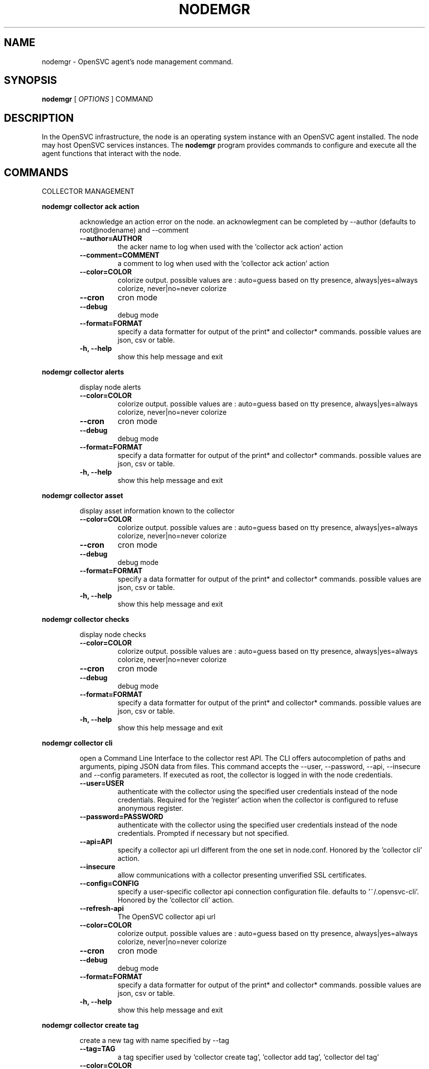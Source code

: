 .TH NODEMGR 1 2017\-07\-19
.SH NAME
nodemgr - OpenSVC agent's node management command.
.SH SYNOPSIS
.B nodemgr
[ \fIOPTIONS\fP ] COMMAND
.SH DESCRIPTION
In the OpenSVC infrastructure, the node is an operating system instance with an OpenSVC agent installed. The node may host OpenSVC services instances. The \fBnodemgr\fP program provides commands to configure and execute all the agent functions that interact with the node.
.SH COMMANDS

\fRCOLLECTOR MANAGEMENT\fP

.RE
\fBnodemgr collector ack action\fP
.RS

acknowledge an action error on the node. an acknowlegment can be completed by --author (defaults to root@nodename) and --comment

.TP
.B --author=AUTHOR
the acker name to log when used with the 'collector ack action' action
.TP
.B --comment=COMMENT
a comment to log when used with the 'collector ack action' action
.TP
.B --color=COLOR
colorize output. possible values are : auto=guess based on tty presence, always|yes=always colorize, never|no=never colorize
.TP
.B --cron
cron mode
.TP
.B --debug
debug mode
.TP
.B --format=FORMAT
specify a data formatter for output of the print* and collector* commands. possible values are json, csv or table.
.TP
.B -h, --help
show this help message and exit

.RE
\fBnodemgr collector alerts\fP
.RS

display node alerts

.TP
.B --color=COLOR
colorize output. possible values are : auto=guess based on tty presence, always|yes=always colorize, never|no=never colorize
.TP
.B --cron
cron mode
.TP
.B --debug
debug mode
.TP
.B --format=FORMAT
specify a data formatter for output of the print* and collector* commands. possible values are json, csv or table.
.TP
.B -h, --help
show this help message and exit

.RE
\fBnodemgr collector asset\fP
.RS

display asset information known to the collector

.TP
.B --color=COLOR
colorize output. possible values are : auto=guess based on tty presence, always|yes=always colorize, never|no=never colorize
.TP
.B --cron
cron mode
.TP
.B --debug
debug mode
.TP
.B --format=FORMAT
specify a data formatter for output of the print* and collector* commands. possible values are json, csv or table.
.TP
.B -h, --help
show this help message and exit

.RE
\fBnodemgr collector checks\fP
.RS

display node checks

.TP
.B --color=COLOR
colorize output. possible values are : auto=guess based on tty presence, always|yes=always colorize, never|no=never colorize
.TP
.B --cron
cron mode
.TP
.B --debug
debug mode
.TP
.B --format=FORMAT
specify a data formatter for output of the print* and collector* commands. possible values are json, csv or table.
.TP
.B -h, --help
show this help message and exit

.RE
\fBnodemgr collector cli\fP
.RS

open a Command Line Interface to the collector rest API. The CLI offers autocompletion of paths and arguments, piping JSON data from files. This command accepts the --user, --password, --api, --insecure and --config parameters. If executed as root, the collector is logged in with the node credentials.

.TP
.B --user=USER
authenticate with the collector using the specified user credentials instead of the node credentials. Required for the 'register' action when the collector is configured to refuse anonymous register.
.TP
.B --password=PASSWORD
authenticate with the collector using the specified user credentials instead of the node credentials. Prompted if necessary but not specified.
.TP
.B --api=API
specify a collector api url different from the one set in node.conf. Honored by the 'collector cli' action.
.TP
.B --insecure
allow communications with a collector presenting unverified SSL certificates.
.TP
.B --config=CONFIG
specify a user-specific collector api connection configuration file. defaults to '~/.opensvc-cli'. Honored by the 'collector cli' action.
.TP
.B --refresh-api
The OpenSVC collector api url
.TP
.B --color=COLOR
colorize output. possible values are : auto=guess based on tty presence, always|yes=always colorize, never|no=never colorize
.TP
.B --cron
cron mode
.TP
.B --debug
debug mode
.TP
.B --format=FORMAT
specify a data formatter for output of the print* and collector* commands. possible values are json, csv or table.
.TP
.B -h, --help
show this help message and exit

.RE
\fBnodemgr collector create tag\fP
.RS

create a new tag with name specified by --tag

.TP
.B --tag=TAG
a tag specifier used by 'collector create tag', 'collector add tag', 'collector del tag'
.TP
.B --color=COLOR
colorize output. possible values are : auto=guess based on tty presence, always|yes=always colorize, never|no=never colorize
.TP
.B --cron
cron mode
.TP
.B --debug
debug mode
.TP
.B --format=FORMAT
specify a data formatter for output of the print* and collector* commands. possible values are json, csv or table.
.TP
.B -h, --help
show this help message and exit

.RE
\fBnodemgr collector disks\fP
.RS

display node disks

.TP
.B --color=COLOR
colorize output. possible values are : auto=guess based on tty presence, always|yes=always colorize, never|no=never colorize
.TP
.B --cron
cron mode
.TP
.B --debug
debug mode
.TP
.B --format=FORMAT
specify a data formatter for output of the print* and collector* commands. possible values are json, csv or table.
.TP
.B -h, --help
show this help message and exit

.RE
\fBnodemgr collector events\fP
.RS

display node events during the period specified by --begin/--end. --end defaults to now. --begin defaults to 7 days ago.

.TP
.B --begin=BEGIN
a begin date expressed as 'YYYY-MM-DD hh:mm'. used with the 'collector ack action' and pushstats action
.TP
.B --end=END
a end date expressed as 'YYYY-MM-DD hh:mm'. used with the 'collector ack action' and pushstats action
.TP
.B --color=COLOR
colorize output. possible values are : auto=guess based on tty presence, always|yes=always colorize, never|no=never colorize
.TP
.B --cron
cron mode
.TP
.B --debug
debug mode
.TP
.B --format=FORMAT
specify a data formatter for output of the print* and collector* commands. possible values are json, csv or table.
.TP
.B -h, --help
show this help message and exit

.RE
\fBnodemgr collector list actions\fP
.RS

list actions on the node, whatever the service, during the period specified by --begin/--end. --end defaults to now. --begin defaults to 7 days ago

.TP
.B --begin=BEGIN
a begin date expressed as 'YYYY-MM-DD hh:mm'. used with the 'collector ack action' and pushstats action
.TP
.B --end=END
a end date expressed as 'YYYY-MM-DD hh:mm'. used with the 'collector ack action' and pushstats action
.TP
.B --color=COLOR
colorize output. possible values are : auto=guess based on tty presence, always|yes=always colorize, never|no=never colorize
.TP
.B --cron
cron mode
.TP
.B --debug
debug mode
.TP
.B --format=FORMAT
specify a data formatter for output of the print* and collector* commands. possible values are json, csv or table.
.TP
.B -h, --help
show this help message and exit

.RE
\fBnodemgr collector list filtersets\fP
.RS

show the list of filtersets available on the collector. if specified, --filterset <pattern> limits the resultset to filtersets matching <pattern>

.TP
.B --color=COLOR
colorize output. possible values are : auto=guess based on tty presence, always|yes=always colorize, never|no=never colorize
.TP
.B --cron
cron mode
.TP
.B --debug
debug mode
.TP
.B --format=FORMAT
specify a data formatter for output of the print* and collector* commands. possible values are json, csv or table.
.TP
.B -h, --help
show this help message and exit

.RE
\fBnodemgr collector list nodes\fP
.RS

show the list of nodes matching the filterset pointed by --filterset

.TP
.B --color=COLOR
colorize output. possible values are : auto=guess based on tty presence, always|yes=always colorize, never|no=never colorize
.TP
.B --cron
cron mode
.TP
.B --debug
debug mode
.TP
.B --format=FORMAT
specify a data formatter for output of the print* and collector* commands. possible values are json, csv or table.
.TP
.B -h, --help
show this help message and exit

.RE
\fBnodemgr collector list services\fP
.RS

show the list of services matching the filterset pointed by --filterset

.TP
.B --color=COLOR
colorize output. possible values are : auto=guess based on tty presence, always|yes=always colorize, never|no=never colorize
.TP
.B --cron
cron mode
.TP
.B --debug
debug mode
.TP
.B --format=FORMAT
specify a data formatter for output of the print* and collector* commands. possible values are json, csv or table.
.TP
.B -h, --help
show this help message and exit

.RE
\fBnodemgr collector list tags\fP
.RS

list all available tags. use --like to filter the output.

.TP
.B --like=LIKE
a sql like filtering expression. leading and trailing wildcards are automatically set.
.TP
.B --color=COLOR
colorize output. possible values are : auto=guess based on tty presence, always|yes=always colorize, never|no=never colorize
.TP
.B --cron
cron mode
.TP
.B --debug
debug mode
.TP
.B --format=FORMAT
specify a data formatter for output of the print* and collector* commands. possible values are json, csv or table.
.TP
.B -h, --help
show this help message and exit

.RE
\fBnodemgr collector log\fP
.RS

log a message in the collector's node log

.TP
.B --message=MESSAGE
the message to send to the collector for logging
.TP
.B --color=COLOR
colorize output. possible values are : auto=guess based on tty presence, always|yes=always colorize, never|no=never colorize
.TP
.B --cron
cron mode
.TP
.B --debug
debug mode
.TP
.B --format=FORMAT
specify a data formatter for output of the print* and collector* commands. possible values are json, csv or table.
.TP
.B -h, --help
show this help message and exit

.RE
\fBnodemgr collector networks\fP
.RS

display network information known to the collector for each node ip

.TP
.B --color=COLOR
colorize output. possible values are : auto=guess based on tty presence, always|yes=always colorize, never|no=never colorize
.TP
.B --cron
cron mode
.TP
.B --debug
debug mode
.TP
.B --format=FORMAT
specify a data formatter for output of the print* and collector* commands. possible values are json, csv or table.
.TP
.B -h, --help
show this help message and exit

.RE
\fBnodemgr collector search\fP
.RS

report the collector objects matching --like [<type>:]<substring>, where <type> is the object type acronym as shown in the collector search widget.

.TP
.B --like=LIKE
a sql like filtering expression. leading and trailing wildcards are automatically set.
.TP
.B --color=COLOR
colorize output. possible values are : auto=guess based on tty presence, always|yes=always colorize, never|no=never colorize
.TP
.B --cron
cron mode
.TP
.B --debug
debug mode
.TP
.B --format=FORMAT
specify a data formatter for output of the print* and collector* commands. possible values are json, csv or table.
.TP
.B -h, --help
show this help message and exit

.RE
\fBnodemgr collector show actions\fP
.RS

show actions detailed log. a single action is specified by --id. a range is specified by --begin/--end dates. --end defaults to now. --begin defaults to 7 days ago

.TP
.B --begin=BEGIN
a begin date expressed as 'YYYY-MM-DD hh:mm'. used with the 'collector ack action' and pushstats action
.TP
.B --id=ID
specify an id to act on
.TP
.B --end=END
a end date expressed as 'YYYY-MM-DD hh:mm'. used with the 'collector ack action' and pushstats action
.TP
.B --color=COLOR
colorize output. possible values are : auto=guess based on tty presence, always|yes=always colorize, never|no=never colorize
.TP
.B --cron
cron mode
.TP
.B --debug
debug mode
.TP
.B --format=FORMAT
specify a data formatter for output of the print* and collector* commands. possible values are json, csv or table.
.TP
.B -h, --help
show this help message and exit

.RE
\fBnodemgr collector show tags\fP
.RS

list all node tags

.TP
.B --color=COLOR
colorize output. possible values are : auto=guess based on tty presence, always|yes=always colorize, never|no=never colorize
.TP
.B --cron
cron mode
.TP
.B --debug
debug mode
.TP
.B --format=FORMAT
specify a data formatter for output of the print* and collector* commands. possible values are json, csv or table.
.TP
.B -h, --help
show this help message and exit

.RE
\fBnodemgr collector tag\fP
.RS

set a node tag (pointed by --tag)

.TP
.B --tag=TAG
a tag specifier used by 'collector create tag', 'collector add tag', 'collector del tag'
.TP
.B --color=COLOR
colorize output. possible values are : auto=guess based on tty presence, always|yes=always colorize, never|no=never colorize
.TP
.B --cron
cron mode
.TP
.B --debug
debug mode
.TP
.B --format=FORMAT
specify a data formatter for output of the print* and collector* commands. possible values are json, csv or table.
.TP
.B -h, --help
show this help message and exit

.RE
\fBnodemgr collector untag\fP
.RS

unset a node tag (pointed by --tag)

.TP
.B --color=COLOR
colorize output. possible values are : auto=guess based on tty presence, always|yes=always colorize, never|no=never colorize
.TP
.B --cron
cron mode
.TP
.B --debug
debug mode
.TP
.B --format=FORMAT
specify a data formatter for output of the print* and collector* commands. possible values are json, csv or table.
.TP
.B -h, --help
show this help message and exit

\fRCOMPLIANCE\fP

.RE
\fBnodemgr compliance attach\fP
.RS

attach ruleset specified by --ruleset and/or moduleset specified by --moduleset for this node

.TP
.B --moduleset=MODULESET
compliance, set moduleset list. The 'all' value can be used in conjonction with detach.
.TP
.B --ruleset=RULESET
compliance, set ruleset list. The 'all' value can be used in conjonction with detach.
.TP
.B --color=COLOR
colorize output. possible values are : auto=guess based on tty presence, always|yes=always colorize, never|no=never colorize
.TP
.B --cron
cron mode
.TP
.B --debug
debug mode
.TP
.B --format=FORMAT
specify a data formatter for output of the print* and collector* commands. possible values are json, csv or table.
.TP
.B -h, --help
show this help message and exit

.RE
\fBnodemgr compliance attach moduleset\fP
.RS

attach moduleset specified by --moduleset for this node

.TP
.B --moduleset=MODULESET
compliance, set moduleset list. The 'all' value can be used in conjonction with detach.
.TP
.B --color=COLOR
colorize output. possible values are : auto=guess based on tty presence, always|yes=always colorize, never|no=never colorize
.TP
.B --cron
cron mode
.TP
.B --debug
debug mode
.TP
.B --format=FORMAT
specify a data formatter for output of the print* and collector* commands. possible values are json, csv or table.
.TP
.B -h, --help
show this help message and exit

.RE
\fBnodemgr compliance attach ruleset\fP
.RS

attach ruleset specified by --ruleset for this node

.TP
.B --ruleset=RULESET
compliance, set ruleset list. The 'all' value can be used in conjonction with detach.
.TP
.B --color=COLOR
colorize output. possible values are : auto=guess based on tty presence, always|yes=always colorize, never|no=never colorize
.TP
.B --cron
cron mode
.TP
.B --debug
debug mode
.TP
.B --format=FORMAT
specify a data formatter for output of the print* and collector* commands. possible values are json, csv or table.
.TP
.B -h, --help
show this help message and exit

.RE
\fBnodemgr compliance auto\fP
.RS

run compliance checks or fix, according to the autofix property of each module.

.TP
.B --color=COLOR
colorize output. possible values are : auto=guess based on tty presence, always|yes=always colorize, never|no=never colorize
.TP
.B --cron
cron mode
.TP
.B --debug
debug mode
.TP
.B --format=FORMAT
specify a data formatter for output of the print* and collector* commands. possible values are json, csv or table.
.TP
.B -h, --help
show this help message and exit

.RE
\fBnodemgr compliance check\fP
.RS

run compliance checks.

.TP
.B --attach
attach the modulesets specified during a compliance check/fix/fixable command
.TP
.B --force
force action
.TP
.B --module=MODULE
compliance, set module list
.TP
.B --moduleset=MODULESET
compliance, set moduleset list. The 'all' value can be used in conjonction with detach.
.TP
.B --ruleset-date=RULESET_DATE
compliance, use rulesets valid on specified date
.TP
.B --color=COLOR
colorize output. possible values are : auto=guess based on tty presence, always|yes=always colorize, never|no=never colorize
.TP
.B --cron
cron mode
.TP
.B --debug
debug mode
.TP
.B --format=FORMAT
specify a data formatter for output of the print* and collector* commands. possible values are json, csv or table.
.TP
.B -h, --help
show this help message and exit

.RE
\fBnodemgr compliance detach\fP
.RS

detach ruleset specified by --ruleset and/or moduleset specified by --moduleset for this node

.TP
.B --moduleset=MODULESET
compliance, set moduleset list. The 'all' value can be used in conjonction with detach.
.TP
.B --ruleset=RULESET
compliance, set ruleset list. The 'all' value can be used in conjonction with detach.
.TP
.B --color=COLOR
colorize output. possible values are : auto=guess based on tty presence, always|yes=always colorize, never|no=never colorize
.TP
.B --cron
cron mode
.TP
.B --debug
debug mode
.TP
.B --format=FORMAT
specify a data formatter for output of the print* and collector* commands. possible values are json, csv or table.
.TP
.B -h, --help
show this help message and exit

.RE
\fBnodemgr compliance detach moduleset\fP
.RS

detach moduleset specified by --moduleset for this node

.TP
.B --moduleset=MODULESET
compliance, set moduleset list. The 'all' value can be used in conjonction with detach.
.TP
.B --color=COLOR
colorize output. possible values are : auto=guess based on tty presence, always|yes=always colorize, never|no=never colorize
.TP
.B --cron
cron mode
.TP
.B --debug
debug mode
.TP
.B --format=FORMAT
specify a data formatter for output of the print* and collector* commands. possible values are json, csv or table.
.TP
.B -h, --help
show this help message and exit

.RE
\fBnodemgr compliance detach ruleset\fP
.RS

detach ruleset specified by --ruleset for this node

.TP
.B --ruleset=RULESET
compliance, set ruleset list. The 'all' value can be used in conjonction with detach.
.TP
.B --color=COLOR
colorize output. possible values are : auto=guess based on tty presence, always|yes=always colorize, never|no=never colorize
.TP
.B --cron
cron mode
.TP
.B --debug
debug mode
.TP
.B --format=FORMAT
specify a data formatter for output of the print* and collector* commands. possible values are json, csv or table.
.TP
.B -h, --help
show this help message and exit

.RE
\fBnodemgr compliance env\fP
.RS

show the compliance modules environment variables.

.TP
.B --module=MODULE
compliance, set module list
.TP
.B --moduleset=MODULESET
compliance, set moduleset list. The 'all' value can be used in conjonction with detach.
.TP
.B --color=COLOR
colorize output. possible values are : auto=guess based on tty presence, always|yes=always colorize, never|no=never colorize
.TP
.B --cron
cron mode
.TP
.B --debug
debug mode
.TP
.B --format=FORMAT
specify a data formatter for output of the print* and collector* commands. possible values are json, csv or table.
.TP
.B -h, --help
show this help message and exit

.RE
\fBnodemgr compliance fix\fP
.RS

run compliance fixes.

.TP
.B --attach
attach the modulesets specified during a compliance check/fix/fixable command
.TP
.B --force
force action
.TP
.B --module=MODULE
compliance, set module list
.TP
.B --moduleset=MODULESET
compliance, set moduleset list. The 'all' value can be used in conjonction with detach.
.TP
.B --ruleset-date=RULESET_DATE
compliance, use rulesets valid on specified date
.TP
.B --color=COLOR
colorize output. possible values are : auto=guess based on tty presence, always|yes=always colorize, never|no=never colorize
.TP
.B --cron
cron mode
.TP
.B --debug
debug mode
.TP
.B --format=FORMAT
specify a data formatter for output of the print* and collector* commands. possible values are json, csv or table.
.TP
.B -h, --help
show this help message and exit

.RE
\fBnodemgr compliance fixable\fP
.RS

verify compliance fixes prerequisites.

.TP
.B --attach
attach the modulesets specified during a compliance check/fix/fixable command
.TP
.B --force
force action
.TP
.B --module=MODULE
compliance, set module list
.TP
.B --moduleset=MODULESET
compliance, set moduleset list. The 'all' value can be used in conjonction with detach.
.TP
.B --ruleset-date=RULESET_DATE
compliance, use rulesets valid on specified date
.TP
.B --color=COLOR
colorize output. possible values are : auto=guess based on tty presence, always|yes=always colorize, never|no=never colorize
.TP
.B --cron
cron mode
.TP
.B --debug
debug mode
.TP
.B --format=FORMAT
specify a data formatter for output of the print* and collector* commands. possible values are json, csv or table.
.TP
.B -h, --help
show this help message and exit

.RE
\fBnodemgr compliance list module\fP
.RS

list compliance modules available on this node

.TP
.B --color=COLOR
colorize output. possible values are : auto=guess based on tty presence, always|yes=always colorize, never|no=never colorize
.TP
.B --cron
cron mode
.TP
.B --debug
debug mode
.TP
.B --format=FORMAT
specify a data formatter for output of the print* and collector* commands. possible values are json, csv or table.
.TP
.B -h, --help
show this help message and exit

.RE
\fBnodemgr compliance list moduleset\fP
.RS

list available compliance modulesets. --moduleset f% limit the scope to modulesets matching the f% pattern.

.TP
.B --color=COLOR
colorize output. possible values are : auto=guess based on tty presence, always|yes=always colorize, never|no=never colorize
.TP
.B --cron
cron mode
.TP
.B --debug
debug mode
.TP
.B --format=FORMAT
specify a data formatter for output of the print* and collector* commands. possible values are json, csv or table.
.TP
.B -h, --help
show this help message and exit

.RE
\fBnodemgr compliance list ruleset\fP
.RS

list available compliance rulesets. --ruleset f% limit the scope to rulesets matching the f% pattern.

.TP
.B --color=COLOR
colorize output. possible values are : auto=guess based on tty presence, always|yes=always colorize, never|no=never colorize
.TP
.B --cron
cron mode
.TP
.B --debug
debug mode
.TP
.B --format=FORMAT
specify a data formatter for output of the print* and collector* commands. possible values are json, csv or table.
.TP
.B -h, --help
show this help message and exit

.RE
\fBnodemgr compliance show moduleset\fP
.RS

show compliance rules applying to this node

.TP
.B --color=COLOR
colorize output. possible values are : auto=guess based on tty presence, always|yes=always colorize, never|no=never colorize
.TP
.B --cron
cron mode
.TP
.B --debug
debug mode
.TP
.B --format=FORMAT
specify a data formatter for output of the print* and collector* commands. possible values are json, csv or table.
.TP
.B -h, --help
show this help message and exit

.RE
\fBnodemgr compliance show ruleset\fP
.RS

show compliance rules applying to this node

.TP
.B --color=COLOR
colorize output. possible values are : auto=guess based on tty presence, always|yes=always colorize, never|no=never colorize
.TP
.B --cron
cron mode
.TP
.B --debug
debug mode
.TP
.B --format=FORMAT
specify a data formatter for output of the print* and collector* commands. possible values are json, csv or table.
.TP
.B -h, --help
show this help message and exit

.RE
\fBnodemgr compliance show status\fP
.RS

show compliance modules status

.TP
.B --color=COLOR
colorize output. possible values are : auto=guess based on tty presence, always|yes=always colorize, never|no=never colorize
.TP
.B --cron
cron mode
.TP
.B --debug
debug mode
.TP
.B --format=FORMAT
specify a data formatter for output of the print* and collector* commands. possible values are json, csv or table.
.TP
.B -h, --help
show this help message and exit

\fRMISC\fP

.RE
\fBnodemgr prkey\fP
.RS

show persistent reservation key of this node

.TP
.B --color=COLOR
colorize output. possible values are : auto=guess based on tty presence, always|yes=always colorize, never|no=never colorize
.TP
.B --cron
cron mode
.TP
.B --debug
debug mode
.TP
.B --format=FORMAT
specify a data formatter for output of the print* and collector* commands. possible values are json, csv or table.
.TP
.B -h, --help
show this help message and exit

\fRNODE ACTIONS\fP

.RE
\fBnodemgr array\fP
.RS

pass a command to a supported array whose access method and credentials are defined in auth.conf

.TP
.B --color=COLOR
colorize output. possible values are : auto=guess based on tty presence, always|yes=always colorize, never|no=never colorize
.TP
.B --cron
cron mode
.TP
.B --debug
debug mode
.TP
.B --format=FORMAT
specify a data formatter for output of the print* and collector* commands. possible values are json, csv or table.
.TP
.B -h, --help
show this help message and exit

.RE
\fBnodemgr collect stats\fP
.RS

write in local files metrics not found in the standard metrics collector. these files will be fed to the collector by the 'pushstat' action.

.TP
.B --color=COLOR
colorize output. possible values are : auto=guess based on tty presence, always|yes=always colorize, never|no=never colorize
.TP
.B --cron
cron mode
.TP
.B --debug
debug mode
.TP
.B --format=FORMAT
specify a data formatter for output of the print* and collector* commands. possible values are json, csv or table.
.TP
.B -h, --help
show this help message and exit

.RE
\fBnodemgr dequeue actions\fP
.RS

dequeue and execute actions from the collector's action queue for this node and its services.

.TP
.B --color=COLOR
colorize output. possible values are : auto=guess based on tty presence, always|yes=always colorize, never|no=never colorize
.TP
.B --cron
cron mode
.TP
.B --debug
debug mode
.TP
.B --format=FORMAT
specify a data formatter for output of the print* and collector* commands. possible values are json, csv or table.
.TP
.B -h, --help
show this help message and exit

.RE
\fBnodemgr freeze\fP
.RS

freeze services node-wide, preventing the daemon to orchestrate them. this freeze method preserves the frozen state at service-level (with svcmgr).

.TP
.B --local
Set to disable cluster-wide operations.
.TP
.B --time=TIME
Number of seconds to wait for an async action to finish. Default is 300 seconds.
.TP
.B --wait
Wait for asynchronous action termination
.TP
.B --color=COLOR
colorize output. possible values are : auto=guess based on tty presence, always|yes=always colorize, never|no=never colorize
.TP
.B --cron
cron mode
.TP
.B --debug
debug mode
.TP
.B --format=FORMAT
specify a data formatter for output of the print* and collector* commands. possible values are json, csv or table.
.TP
.B -h, --help
show this help message and exit

.RE
\fBnodemgr frozen\fP
.RS

return 0 if all the services are frozen node-wide, preventing the daemon to orchestrate them. return 1 otherwise

.TP
.B --color=COLOR
colorize output. possible values are : auto=guess based on tty presence, always|yes=always colorize, never|no=never colorize
.TP
.B --cron
cron mode
.TP
.B --debug
debug mode
.TP
.B --format=FORMAT
specify a data formatter for output of the print* and collector* commands. possible values are json, csv or table.
.TP
.B -h, --help
show this help message and exit

.RE
\fBnodemgr logs\fP
.RS

fancy display of the node logs

.TP
.B --no-pager
do not display the command result in a pager.
.TP
.B --color=COLOR
colorize output. possible values are : auto=guess based on tty presence, always|yes=always colorize, never|no=never colorize
.TP
.B --cron
cron mode
.TP
.B --debug
debug mode
.TP
.B --format=FORMAT
specify a data formatter for output of the print* and collector* commands. possible values are json, csv or table.
.TP
.B -h, --help
show this help message and exit

.RE
\fBnodemgr print schedule\fP
.RS

print the node tasks schedule

.TP
.B --verbose
add more information to some print commands: +next in 'print schedule'
.TP
.B --color=COLOR
colorize output. possible values are : auto=guess based on tty presence, always|yes=always colorize, never|no=never colorize
.TP
.B --cron
cron mode
.TP
.B --debug
debug mode
.TP
.B --format=FORMAT
specify a data formatter for output of the print* and collector* commands. possible values are json, csv or table.
.TP
.B -h, --help
show this help message and exit

.RE
\fBnodemgr reboot\fP
.RS

reboot the node

.TP
.B --color=COLOR
colorize output. possible values are : auto=guess based on tty presence, always|yes=always colorize, never|no=never colorize
.TP
.B --cron
cron mode
.TP
.B --debug
debug mode
.TP
.B --format=FORMAT
specify a data formatter for output of the print* and collector* commands. possible values are json, csv or table.
.TP
.B -h, --help
show this help message and exit

.RE
\fBnodemgr rotate root pw\fP
.RS

set a new root password and store it in the collector

.TP
.B --color=COLOR
colorize output. possible values are : auto=guess based on tty presence, always|yes=always colorize, never|no=never colorize
.TP
.B --cron
cron mode
.TP
.B --debug
debug mode
.TP
.B --format=FORMAT
specify a data formatter for output of the print* and collector* commands. possible values are json, csv or table.
.TP
.B -h, --help
show this help message and exit

.RE
\fBnodemgr scanscsi\fP
.RS

scan the scsi hosts in search of new disks

.TP
.B --hba=HBA
specify a hba to scan for new block devices. Example: 5001438002432430 or iqn.1993-08.org.debian:01:659b4bbd68bd
.TP
.B --target=TARGET
specify a target to scan for new block devices. Example: 5000097358185088 or iqn.clementine.tgt1
.TP
.B --lun=LUN
specify a logical unit number to scan for new block devices. Example: 1
.TP
.B --color=COLOR
colorize output. possible values are : auto=guess based on tty presence, always|yes=always colorize, never|no=never colorize
.TP
.B --cron
cron mode
.TP
.B --debug
debug mode
.TP
.B --format=FORMAT
specify a data formatter for output of the print* and collector* commands. possible values are json, csv or table.
.TP
.B -h, --help
show this help message and exit

.RE
\fBnodemgr schedule reboot\fP
.RS

mark the node for reboot at the next allowed period. the allowed period is defined by a "reboot" section in node.conf.

.TP
.B --color=COLOR
colorize output. possible values are : auto=guess based on tty presence, always|yes=always colorize, never|no=never colorize
.TP
.B --cron
cron mode
.TP
.B --debug
debug mode
.TP
.B --format=FORMAT
specify a data formatter for output of the print* and collector* commands. possible values are json, csv or table.
.TP
.B -h, --help
show this help message and exit

.RE
\fBnodemgr schedule reboot status\fP
.RS

tell if the node is scheduled for reboot

.TP
.B --color=COLOR
colorize output. possible values are : auto=guess based on tty presence, always|yes=always colorize, never|no=never colorize
.TP
.B --cron
cron mode
.TP
.B --debug
debug mode
.TP
.B --format=FORMAT
specify a data formatter for output of the print* and collector* commands. possible values are json, csv or table.
.TP
.B -h, --help
show this help message and exit

.RE
\fBnodemgr scheduler\fP
.RS

run the node task scheduler

.TP
.B --color=COLOR
colorize output. possible values are : auto=guess based on tty presence, always|yes=always colorize, never|no=never colorize
.TP
.B --cron
cron mode
.TP
.B --debug
debug mode
.TP
.B --format=FORMAT
specify a data formatter for output of the print* and collector* commands. possible values are json, csv or table.
.TP
.B -h, --help
show this help message and exit

.RE
\fBnodemgr schedulers\fP
.RS

execute a run of the node and services schedulers. this action is installed in the system scheduler

.TP
.B --color=COLOR
colorize output. possible values are : auto=guess based on tty presence, always|yes=always colorize, never|no=never colorize
.TP
.B --cron
cron mode
.TP
.B --debug
debug mode
.TP
.B --format=FORMAT
specify a data formatter for output of the print* and collector* commands. possible values are json, csv or table.
.TP
.B -h, --help
show this help message and exit

.RE
\fBnodemgr shutdown\fP
.RS

shutdown the node to powered off state

.TP
.B --color=COLOR
colorize output. possible values are : auto=guess based on tty presence, always|yes=always colorize, never|no=never colorize
.TP
.B --cron
cron mode
.TP
.B --debug
debug mode
.TP
.B --format=FORMAT
specify a data formatter for output of the print* and collector* commands. possible values are json, csv or table.
.TP
.B -h, --help
show this help message and exit

.RE
\fBnodemgr thaw\fP
.RS

thaw services node-wide, allowing the daemon to orchestrate them. this thaw method does not actually thaw services frozen at service-level (with svcmgr).

.TP
.B --local
Set to disable cluster-wide operations.
.TP
.B --time=TIME
Number of seconds to wait for an async action to finish. Default is 300 seconds.
.TP
.B --wait
Wait for asynchronous action termination
.TP
.B --color=COLOR
colorize output. possible values are : auto=guess based on tty presence, always|yes=always colorize, never|no=never colorize
.TP
.B --cron
cron mode
.TP
.B --debug
debug mode
.TP
.B --format=FORMAT
specify a data formatter for output of the print* and collector* commands. possible values are json, csv or table.
.TP
.B -h, --help
show this help message and exit

.RE
\fBnodemgr unschedule reboot\fP
.RS

unmark the node for reboot at the next allowed period.

.TP
.B --color=COLOR
colorize output. possible values are : auto=guess based on tty presence, always|yes=always colorize, never|no=never colorize
.TP
.B --cron
cron mode
.TP
.B --debug
debug mode
.TP
.B --format=FORMAT
specify a data formatter for output of the print* and collector* commands. possible values are json, csv or table.
.TP
.B -h, --help
show this help message and exit

.RE
\fBnodemgr updatecomp\fP
.RS

upgrade the opensvc compliance modules. the modules must be available as a tarball behind the node.repo/compliance url.

.TP
.B --color=COLOR
colorize output. possible values are : auto=guess based on tty presence, always|yes=always colorize, never|no=never colorize
.TP
.B --cron
cron mode
.TP
.B --debug
debug mode
.TP
.B --format=FORMAT
specify a data formatter for output of the print* and collector* commands. possible values are json, csv or table.
.TP
.B -h, --help
show this help message and exit

.RE
\fBnodemgr updatepkg\fP
.RS

upgrade the opensvc agent version. the packages must be available behind the node.repo/packages url.

.TP
.B --color=COLOR
colorize output. possible values are : auto=guess based on tty presence, always|yes=always colorize, never|no=never colorize
.TP
.B --cron
cron mode
.TP
.B --debug
debug mode
.TP
.B --format=FORMAT
specify a data formatter for output of the print* and collector* commands. possible values are json, csv or table.
.TP
.B -h, --help
show this help message and exit

.RE
\fBnodemgr wol\fP
.RS

forge and send udp wake on lan packet to mac address specified by --mac and --broadcast arguments

.TP
.B --broadcast=BROADCAST
list of broadcast addresses, comma separated, used by the 'wol' action
.TP
.B --mac=MAC
list of mac addresses, comma separated, used by the 'wol' action
.TP
.B --color=COLOR
colorize output. possible values are : auto=guess based on tty presence, always|yes=always colorize, never|no=never colorize
.TP
.B --cron
cron mode
.TP
.B --debug
debug mode
.TP
.B --format=FORMAT
specify a data formatter for output of the print* and collector* commands. possible values are json, csv or table.
.TP
.B -h, --help
show this help message and exit

\fRNODE CONFIGURATION\fP

.RE
\fBnodemgr edit authconfig\fP
.RS

open the auth.conf configuration file with the preferred editor

.TP
.B --color=COLOR
colorize output. possible values are : auto=guess based on tty presence, always|yes=always colorize, never|no=never colorize
.TP
.B --cron
cron mode
.TP
.B --debug
debug mode
.TP
.B --format=FORMAT
specify a data formatter for output of the print* and collector* commands. possible values are json, csv or table.
.TP
.B -h, --help
show this help message and exit

.RE
\fBnodemgr edit config\fP
.RS

open the node.conf configuration file with the preferred editor

.TP
.B --color=COLOR
colorize output. possible values are : auto=guess based on tty presence, always|yes=always colorize, never|no=never colorize
.TP
.B --cron
cron mode
.TP
.B --debug
debug mode
.TP
.B --format=FORMAT
specify a data formatter for output of the print* and collector* commands. possible values are json, csv or table.
.TP
.B -h, --help
show this help message and exit

.RE
\fBnodemgr get\fP
.RS

get the value of the node configuration parameter pointed by --param

.TP
.B --param=PARAM
point a node configuration parameter for the 'get' and 'set' actions
.TP
.B --color=COLOR
colorize output. possible values are : auto=guess based on tty presence, always|yes=always colorize, never|no=never colorize
.TP
.B --cron
cron mode
.TP
.B --debug
debug mode
.TP
.B --format=FORMAT
specify a data formatter for output of the print* and collector* commands. possible values are json, csv or table.
.TP
.B -h, --help
show this help message and exit

.RE
\fBnodemgr print authconfig\fP
.RS

open the node.conf configuration file with the preferred editor

.TP
.B --color=COLOR
colorize output. possible values are : auto=guess based on tty presence, always|yes=always colorize, never|no=never colorize
.TP
.B --cron
cron mode
.TP
.B --debug
debug mode
.TP
.B --format=FORMAT
specify a data formatter for output of the print* and collector* commands. possible values are json, csv or table.
.TP
.B -h, --help
show this help message and exit

.RE
\fBnodemgr print config\fP
.RS

open the node.conf configuration file with the preferred editor

.TP
.B --color=COLOR
colorize output. possible values are : auto=guess based on tty presence, always|yes=always colorize, never|no=never colorize
.TP
.B --cron
cron mode
.TP
.B --debug
debug mode
.TP
.B --format=FORMAT
specify a data formatter for output of the print* and collector* commands. possible values are json, csv or table.
.TP
.B -h, --help
show this help message and exit

.RE
\fBnodemgr register\fP
.RS

obtain a registration number from the collector, used to authenticate the node

.TP
.B --app=APP
Optional with the register command, register the node in the specified app. If not specified, the node is registered in the first registering user's app found.
.TP
.B --password=PASSWORD
authenticate with the collector using the specified user credentials instead of the node credentials. Prompted if necessary but not specified.
.TP
.B --user=USER
authenticate with the collector using the specified user credentials instead of the node credentials. Required for the 'register' action when the collector is configured to refuse anonymous register.
.TP
.B --color=COLOR
colorize output. possible values are : auto=guess based on tty presence, always|yes=always colorize, never|no=never colorize
.TP
.B --cron
cron mode
.TP
.B --debug
debug mode
.TP
.B --format=FORMAT
specify a data formatter for output of the print* and collector* commands. possible values are json, csv or table.
.TP
.B -h, --help
show this help message and exit

.RE
\fBnodemgr set\fP
.RS

set a node configuration parameter (pointed by --param) value (pointed by --value)

.TP
.B --param=PARAM
point a node configuration parameter for the 'get' and 'set' actions
.TP
.B --value=VALUE
set a node configuration parameter value for the 'set --param' action
.TP
.B --color=COLOR
colorize output. possible values are : auto=guess based on tty presence, always|yes=always colorize, never|no=never colorize
.TP
.B --cron
cron mode
.TP
.B --debug
debug mode
.TP
.B --format=FORMAT
specify a data formatter for output of the print* and collector* commands. possible values are json, csv or table.
.TP
.B -h, --help
show this help message and exit

.RE
\fBnodemgr unset\fP
.RS

unset a node configuration parameter (pointed by --param)

.TP
.B --param=PARAM
point a node configuration parameter for the 'get' and 'set' actions
.TP
.B --color=COLOR
colorize output. possible values are : auto=guess based on tty presence, always|yes=always colorize, never|no=never colorize
.TP
.B --cron
cron mode
.TP
.B --debug
debug mode
.TP
.B --format=FORMAT
specify a data formatter for output of the print* and collector* commands. possible values are json, csv or table.
.TP
.B -h, --help
show this help message and exit

\fRNODE DAEMON MANAGEMENT\fP

.RE
\fBnodemgr daemon blacklist clear\fP
.RS

empty the content of the daemon senders blacklist.

.TP
.B --color=COLOR
colorize output. possible values are : auto=guess based on tty presence, always|yes=always colorize, never|no=never colorize
.TP
.B --cron
cron mode
.TP
.B --debug
debug mode
.TP
.B --format=FORMAT
specify a data formatter for output of the print* and collector* commands. possible values are json, csv or table.
.TP
.B -h, --help
show this help message and exit

.RE
\fBnodemgr daemon blacklist status\fP
.RS

show the content of the daemon senders blacklist.

.TP
.B --color=COLOR
colorize output. possible values are : auto=guess based on tty presence, always|yes=always colorize, never|no=never colorize
.TP
.B --cron
cron mode
.TP
.B --debug
debug mode
.TP
.B --format=FORMAT
specify a data formatter for output of the print* and collector* commands. possible values are json, csv or table.
.TP
.B -h, --help
show this help message and exit

.RE
\fBnodemgr daemon join\fP
.RS

join the node, specified by --node <node>, cluster.

.TP
.B --node=NODE
the node to send a request to. if not specified the local node is targeted.
.TP
.B --secret=SECRET
the cluster secret used as the AES key in the cluster communications.
.TP
.B --color=COLOR
colorize output. possible values are : auto=guess based on tty presence, always|yes=always colorize, never|no=never colorize
.TP
.B --cron
cron mode
.TP
.B --debug
debug mode
.TP
.B --format=FORMAT
specify a data formatter for output of the print* and collector* commands. possible values are json, csv or table.
.TP
.B -h, --help
show this help message and exit

.RE
\fBnodemgr daemon leave\fP
.RS

inform peer nodes we leave the cluster. make sure the left nodes are no longer in the services nodes list before leaving, so the other nodes won't takeover

.TP
.B --color=COLOR
colorize output. possible values are : auto=guess based on tty presence, always|yes=always colorize, never|no=never colorize
.TP
.B --cron
cron mode
.TP
.B --debug
debug mode
.TP
.B --format=FORMAT
specify a data formatter for output of the print* and collector* commands. possible values are json, csv or table.
.TP
.B -h, --help
show this help message and exit

.RE
\fBnodemgr daemon restart\fP
.RS

restart the daemon.

.TP
.B --color=COLOR
colorize output. possible values are : auto=guess based on tty presence, always|yes=always colorize, never|no=never colorize
.TP
.B --cron
cron mode
.TP
.B --debug
debug mode
.TP
.B --format=FORMAT
specify a data formatter for output of the print* and collector* commands. possible values are json, csv or table.
.TP
.B -h, --help
show this help message and exit

.RE
\fBnodemgr daemon running\fP
.RS

return with code 0 if the daemon is running, else return with code 1

.TP
.B --color=COLOR
colorize output. possible values are : auto=guess based on tty presence, always|yes=always colorize, never|no=never colorize
.TP
.B --cron
cron mode
.TP
.B --debug
debug mode
.TP
.B --format=FORMAT
specify a data formatter for output of the print* and collector* commands. possible values are json, csv or table.
.TP
.B -h, --help
show this help message and exit

.RE
\fBnodemgr daemon shutdown\fP
.RS

stop all local services instances then stop the daemon.

.TP
.B --color=COLOR
colorize output. possible values are : auto=guess based on tty presence, always|yes=always colorize, never|no=never colorize
.TP
.B --cron
cron mode
.TP
.B --debug
debug mode
.TP
.B --format=FORMAT
specify a data formatter for output of the print* and collector* commands. possible values are json, csv or table.
.TP
.B -h, --help
show this help message and exit

.RE
\fBnodemgr daemon start\fP
.RS

start the daemon or a daemon thread pointed by --thread-id.

.TP
.B --node=NODE
the node to send a request to. if not specified the local node is targeted.
.TP
.B --thread-id=THR_ID
specify a daemon thread, as listed in the daemon status output
.TP
.B --color=COLOR
colorize output. possible values are : auto=guess based on tty presence, always|yes=always colorize, never|no=never colorize
.TP
.B --cron
cron mode
.TP
.B --debug
debug mode
.TP
.B --format=FORMAT
specify a data formatter for output of the print* and collector* commands. possible values are json, csv or table.
.TP
.B -h, --help
show this help message and exit

.RE
\fBnodemgr daemon status\fP
.RS

display the daemon status.

.TP
.B --node=NODE
the node to send a request to. if not specified the local node is targeted.
.TP
.B --color=COLOR
colorize output. possible values are : auto=guess based on tty presence, always|yes=always colorize, never|no=never colorize
.TP
.B --cron
cron mode
.TP
.B --debug
debug mode
.TP
.B --format=FORMAT
specify a data formatter for output of the print* and collector* commands. possible values are json, csv or table.
.TP
.B -h, --help
show this help message and exit

.RE
\fBnodemgr daemon stop\fP
.RS

stop the daemon or a daemon thread pointed by --thread-id.

.TP
.B --node=NODE
the node to send a request to. if not specified the local node is targeted.
.TP
.B --thread-id=THR_ID
specify a daemon thread, as listed in the daemon status output
.TP
.B --color=COLOR
colorize output. possible values are : auto=guess based on tty presence, always|yes=always colorize, never|no=never colorize
.TP
.B --cron
cron mode
.TP
.B --debug
debug mode
.TP
.B --format=FORMAT
specify a data formatter for output of the print* and collector* commands. possible values are json, csv or table.
.TP
.B -h, --help
show this help message and exit

\fRPUSH DATA TO THE COLLECTOR\fP

.RE
\fBnodemgr checks\fP
.RS

run node sanity checks, push results to collector

.TP
.B --color=COLOR
colorize output. possible values are : auto=guess based on tty presence, always|yes=always colorize, never|no=never colorize
.TP
.B --cron
cron mode
.TP
.B --debug
debug mode
.TP
.B --format=FORMAT
specify a data formatter for output of the print* and collector* commands. possible values are json, csv or table.
.TP
.B -h, --help
show this help message and exit

.RE
\fBnodemgr pushasset\fP
.RS

push asset information to collector

.TP
.B --sync
use synchronous collector rpc. to use when chaining a compliance run, to make sure the node ruleset is up-to-date.
.TP
.B --color=COLOR
colorize output. possible values are : auto=guess based on tty presence, always|yes=always colorize, never|no=never colorize
.TP
.B --cron
cron mode
.TP
.B --debug
debug mode
.TP
.B --format=FORMAT
specify a data formatter for output of the print* and collector* commands. possible values are json, csv or table.
.TP
.B -h, --help
show this help message and exit

.RE
\fBnodemgr pushbrocade\fP
.RS

push Brocade switch configuration to collector

.TP
.B --object=OBJECTS
an object to limit a push* action to. multiple --object <object id> parameters can be set on a single command line
.TP
.B --color=COLOR
colorize output. possible values are : auto=guess based on tty presence, always|yes=always colorize, never|no=never colorize
.TP
.B --cron
cron mode
.TP
.B --debug
debug mode
.TP
.B --format=FORMAT
specify a data formatter for output of the print* and collector* commands. possible values are json, csv or table.
.TP
.B -h, --help
show this help message and exit

.RE
\fBnodemgr pushcentera\fP
.RS

push EMC Centera configuration to collector

.TP
.B --object=OBJECTS
an object to limit a push* action to. multiple --object <object id> parameters can be set on a single command line
.TP
.B --color=COLOR
colorize output. possible values are : auto=guess based on tty presence, always|yes=always colorize, never|no=never colorize
.TP
.B --cron
cron mode
.TP
.B --debug
debug mode
.TP
.B --format=FORMAT
specify a data formatter for output of the print* and collector* commands. possible values are json, csv or table.
.TP
.B -h, --help
show this help message and exit

.RE
\fBnodemgr pushdcs\fP
.RS

push Datacore configuration to collector

.TP
.B --object=OBJECTS
an object to limit a push* action to. multiple --object <object id> parameters can be set on a single command line
.TP
.B --color=COLOR
colorize output. possible values are : auto=guess based on tty presence, always|yes=always colorize, never|no=never colorize
.TP
.B --cron
cron mode
.TP
.B --debug
debug mode
.TP
.B --format=FORMAT
specify a data formatter for output of the print* and collector* commands. possible values are json, csv or table.
.TP
.B -h, --help
show this help message and exit

.RE
\fBnodemgr pushdisks\fP
.RS

push disks usage information to collector

.TP
.B --color=COLOR
colorize output. possible values are : auto=guess based on tty presence, always|yes=always colorize, never|no=never colorize
.TP
.B --cron
cron mode
.TP
.B --debug
debug mode
.TP
.B --format=FORMAT
specify a data formatter for output of the print* and collector* commands. possible values are json, csv or table.
.TP
.B -h, --help
show this help message and exit

.RE
\fBnodemgr pushemcvnx\fP
.RS

push EMC CX/VNX configuration to collector

.TP
.B --object=OBJECTS
an object to limit a push* action to. multiple --object <object id> parameters can be set on a single command line
.TP
.B --color=COLOR
colorize output. possible values are : auto=guess based on tty presence, always|yes=always colorize, never|no=never colorize
.TP
.B --cron
cron mode
.TP
.B --debug
debug mode
.TP
.B --format=FORMAT
specify a data formatter for output of the print* and collector* commands. possible values are json, csv or table.
.TP
.B -h, --help
show this help message and exit

.RE
\fBnodemgr pusheva\fP
.RS

push HP EVA configuration to collector

.TP
.B --object=OBJECTS
an object to limit a push* action to. multiple --object <object id> parameters can be set on a single command line
.TP
.B --color=COLOR
colorize output. possible values are : auto=guess based on tty presence, always|yes=always colorize, never|no=never colorize
.TP
.B --cron
cron mode
.TP
.B --debug
debug mode
.TP
.B --format=FORMAT
specify a data formatter for output of the print* and collector* commands. possible values are json, csv or table.
.TP
.B -h, --help
show this help message and exit

.RE
\fBnodemgr pushfreenas\fP
.RS

push FreeNAS configuration to collector

.TP
.B --object=OBJECTS
an object to limit a push* action to. multiple --object <object id> parameters can be set on a single command line
.TP
.B --color=COLOR
colorize output. possible values are : auto=guess based on tty presence, always|yes=always colorize, never|no=never colorize
.TP
.B --cron
cron mode
.TP
.B --debug
debug mode
.TP
.B --format=FORMAT
specify a data formatter for output of the print* and collector* commands. possible values are json, csv or table.
.TP
.B -h, --help
show this help message and exit

.RE
\fBnodemgr pushgcedisks\fP
.RS

push Google Compute Engine disks configuration to collector

.TP
.B --object=OBJECTS
an object to limit a push* action to. multiple --object <object id> parameters can be set on a single command line
.TP
.B --color=COLOR
colorize output. possible values are : auto=guess based on tty presence, always|yes=always colorize, never|no=never colorize
.TP
.B --cron
cron mode
.TP
.B --debug
debug mode
.TP
.B --format=FORMAT
specify a data formatter for output of the print* and collector* commands. possible values are json, csv or table.
.TP
.B -h, --help
show this help message and exit

.RE
\fBnodemgr pushhds\fP
.RS

push HDS configuration to collector

.TP
.B --object=OBJECTS
an object to limit a push* action to. multiple --object <object id> parameters can be set on a single command line
.TP
.B --color=COLOR
colorize output. possible values are : auto=guess based on tty presence, always|yes=always colorize, never|no=never colorize
.TP
.B --cron
cron mode
.TP
.B --debug
debug mode
.TP
.B --format=FORMAT
specify a data formatter for output of the print* and collector* commands. possible values are json, csv or table.
.TP
.B -h, --help
show this help message and exit

.RE
\fBnodemgr pushhp3par\fP
.RS

push HP 3par configuration to collector

.TP
.B --object=OBJECTS
an object to limit a push* action to. multiple --object <object id> parameters can be set on a single command line
.TP
.B --color=COLOR
colorize output. possible values are : auto=guess based on tty presence, always|yes=always colorize, never|no=never colorize
.TP
.B --cron
cron mode
.TP
.B --debug
debug mode
.TP
.B --format=FORMAT
specify a data formatter for output of the print* and collector* commands. possible values are json, csv or table.
.TP
.B -h, --help
show this help message and exit

.RE
\fBnodemgr pushibmds\fP
.RS

push IBM DS configuration to collector

.TP
.B --object=OBJECTS
an object to limit a push* action to. multiple --object <object id> parameters can be set on a single command line
.TP
.B --color=COLOR
colorize output. possible values are : auto=guess based on tty presence, always|yes=always colorize, never|no=never colorize
.TP
.B --cron
cron mode
.TP
.B --debug
debug mode
.TP
.B --format=FORMAT
specify a data formatter for output of the print* and collector* commands. possible values are json, csv or table.
.TP
.B -h, --help
show this help message and exit

.RE
\fBnodemgr pushibmsvc\fP
.RS

push IBM SVC configuration to collector

.TP
.B --object=OBJECTS
an object to limit a push* action to. multiple --object <object id> parameters can be set on a single command line
.TP
.B --color=COLOR
colorize output. possible values are : auto=guess based on tty presence, always|yes=always colorize, never|no=never colorize
.TP
.B --cron
cron mode
.TP
.B --debug
debug mode
.TP
.B --format=FORMAT
specify a data formatter for output of the print* and collector* commands. possible values are json, csv or table.
.TP
.B -h, --help
show this help message and exit

.RE
\fBnodemgr pushnecism\fP
.RS

push NEC ISM configuration to collector

.TP
.B --object=OBJECTS
an object to limit a push* action to. multiple --object <object id> parameters can be set on a single command line
.TP
.B --color=COLOR
colorize output. possible values are : auto=guess based on tty presence, always|yes=always colorize, never|no=never colorize
.TP
.B --cron
cron mode
.TP
.B --debug
debug mode
.TP
.B --format=FORMAT
specify a data formatter for output of the print* and collector* commands. possible values are json, csv or table.
.TP
.B -h, --help
show this help message and exit

.RE
\fBnodemgr pushnetapp\fP
.RS

push Netapp configuration to collector

.TP
.B --object=OBJECTS
an object to limit a push* action to. multiple --object <object id> parameters can be set on a single command line
.TP
.B --color=COLOR
colorize output. possible values are : auto=guess based on tty presence, always|yes=always colorize, never|no=never colorize
.TP
.B --cron
cron mode
.TP
.B --debug
debug mode
.TP
.B --format=FORMAT
specify a data formatter for output of the print* and collector* commands. possible values are json, csv or table.
.TP
.B -h, --help
show this help message and exit

.RE
\fBnodemgr pushnsr\fP
.RS

push EMC Networker index to collector

.TP
.B --object=OBJECTS
an object to limit a push* action to. multiple --object <object id> parameters can be set on a single command line
.TP
.B --color=COLOR
colorize output. possible values are : auto=guess based on tty presence, always|yes=always colorize, never|no=never colorize
.TP
.B --cron
cron mode
.TP
.B --debug
debug mode
.TP
.B --format=FORMAT
specify a data formatter for output of the print* and collector* commands. possible values are json, csv or table.
.TP
.B -h, --help
show this help message and exit

.RE
\fBnodemgr pushpatch\fP
.RS

push patch/version list to collector

.TP
.B --color=COLOR
colorize output. possible values are : auto=guess based on tty presence, always|yes=always colorize, never|no=never colorize
.TP
.B --cron
cron mode
.TP
.B --debug
debug mode
.TP
.B --format=FORMAT
specify a data formatter for output of the print* and collector* commands. possible values are json, csv or table.
.TP
.B -h, --help
show this help message and exit

.RE
\fBnodemgr pushpkg\fP
.RS

push package/version list to collector

.TP
.B --color=COLOR
colorize output. possible values are : auto=guess based on tty presence, always|yes=always colorize, never|no=never colorize
.TP
.B --cron
cron mode
.TP
.B --debug
debug mode
.TP
.B --format=FORMAT
specify a data formatter for output of the print* and collector* commands. possible values are json, csv or table.
.TP
.B -h, --help
show this help message and exit

.RE
\fBnodemgr pushstats\fP
.RS

push performance metrics to collector. By default pushed stats interval begins yesterday at the beginning of the allowed interval and ends now. This interval can be changed using --begin/--end parameters. The location where stats files are looked up can be changed using --stats-dir.

.TP
.B --begin=BEGIN
a begin date expressed as 'YYYY-MM-DD hh:mm'. used with the 'collector ack action' and pushstats action
.TP
.B --end=END
a end date expressed as 'YYYY-MM-DD hh:mm'. used with the 'collector ack action' and pushstats action
.TP
.B --stats-dir=STATS_DIR
points the directory where the metrics files are stored for pushstats.
.TP
.B --color=COLOR
colorize output. possible values are : auto=guess based on tty presence, always|yes=always colorize, never|no=never colorize
.TP
.B --cron
cron mode
.TP
.B --debug
debug mode
.TP
.B --format=FORMAT
specify a data formatter for output of the print* and collector* commands. possible values are json, csv or table.
.TP
.B -h, --help
show this help message and exit

.RE
\fBnodemgr pushsym\fP
.RS

push symmetrix configuration to collector

.TP
.B --object=OBJECTS
an object to limit a push* action to. multiple --object <object id> parameters can be set on a single command line
.TP
.B --symcli-db-file=SYMCLI_DB_FILE
[pushsym option] use symcli offline mode with the specified file. aclx files are expected to be found in the same directory and named either <symid>.aclx or <same_prefix_as_bin_file>.aclx
.TP
.B --color=COLOR
colorize output. possible values are : auto=guess based on tty presence, always|yes=always colorize, never|no=never colorize
.TP
.B --cron
cron mode
.TP
.B --debug
debug mode
.TP
.B --format=FORMAT
specify a data formatter for output of the print* and collector* commands. possible values are json, csv or table.
.TP
.B -h, --help
show this help message and exit

.RE
\fBnodemgr pushvioserver\fP
.RS

push IBM VIO server configuration to collector

.TP
.B --object=OBJECTS
an object to limit a push* action to. multiple --object <object id> parameters can be set on a single command line
.TP
.B --color=COLOR
colorize output. possible values are : auto=guess based on tty presence, always|yes=always colorize, never|no=never colorize
.TP
.B --cron
cron mode
.TP
.B --debug
debug mode
.TP
.B --format=FORMAT
specify a data formatter for output of the print* and collector* commands. possible values are json, csv or table.
.TP
.B -h, --help
show this help message and exit

.RE
\fBnodemgr pushxtremio\fP
.RS

push XtremIO configuration to collector

.TP
.B --object=OBJECTS
an object to limit a push* action to. multiple --object <object id> parameters can be set on a single command line
.TP
.B --color=COLOR
colorize output. possible values are : auto=guess based on tty presence, always|yes=always colorize, never|no=never colorize
.TP
.B --cron
cron mode
.TP
.B --debug
debug mode
.TP
.B --format=FORMAT
specify a data formatter for output of the print* and collector* commands. possible values are json, csv or table.
.TP
.B -h, --help
show this help message and exit

.RE
\fBnodemgr sysreport\fP
.RS

push system report to the collector for archiving and diff analysis

.TP
.B --color=COLOR
colorize output. possible values are : auto=guess based on tty presence, always|yes=always colorize, never|no=never colorize
.TP
.B --cron
cron mode
.TP
.B --debug
debug mode
.TP
.B --format=FORMAT
specify a data formatter for output of the print* and collector* commands. possible values are json, csv or table.
.TP
.B -h, --help
show this help message and exit

\fRSERVICE ACTIONS\fP

.RE
\fBnodemgr discover\fP
.RS

discover vservices accessible from this host, cloud nodes for example

.TP
.B --color=COLOR
colorize output. possible values are : auto=guess based on tty presence, always|yes=always colorize, never|no=never colorize
.TP
.B --cron
cron mode
.TP
.B --debug
debug mode
.TP
.B --format=FORMAT
specify a data formatter for output of the print* and collector* commands. possible values are json, csv or table.
.TP
.B -h, --help
show this help message and exit
.SH OPTIONS
.SH SEE ALSO
.BR nodemgr (1)
.BR svcmgr (1)
.BR svcmon (1)
.SH AUTHORS
OpenSVC is developped and maintained by the OpenSVC company.
